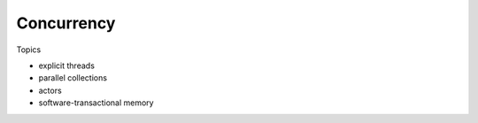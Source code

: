 Concurrency
==================

Topics

- explicit threads
- parallel collections
- actors
- software-transactional memory
